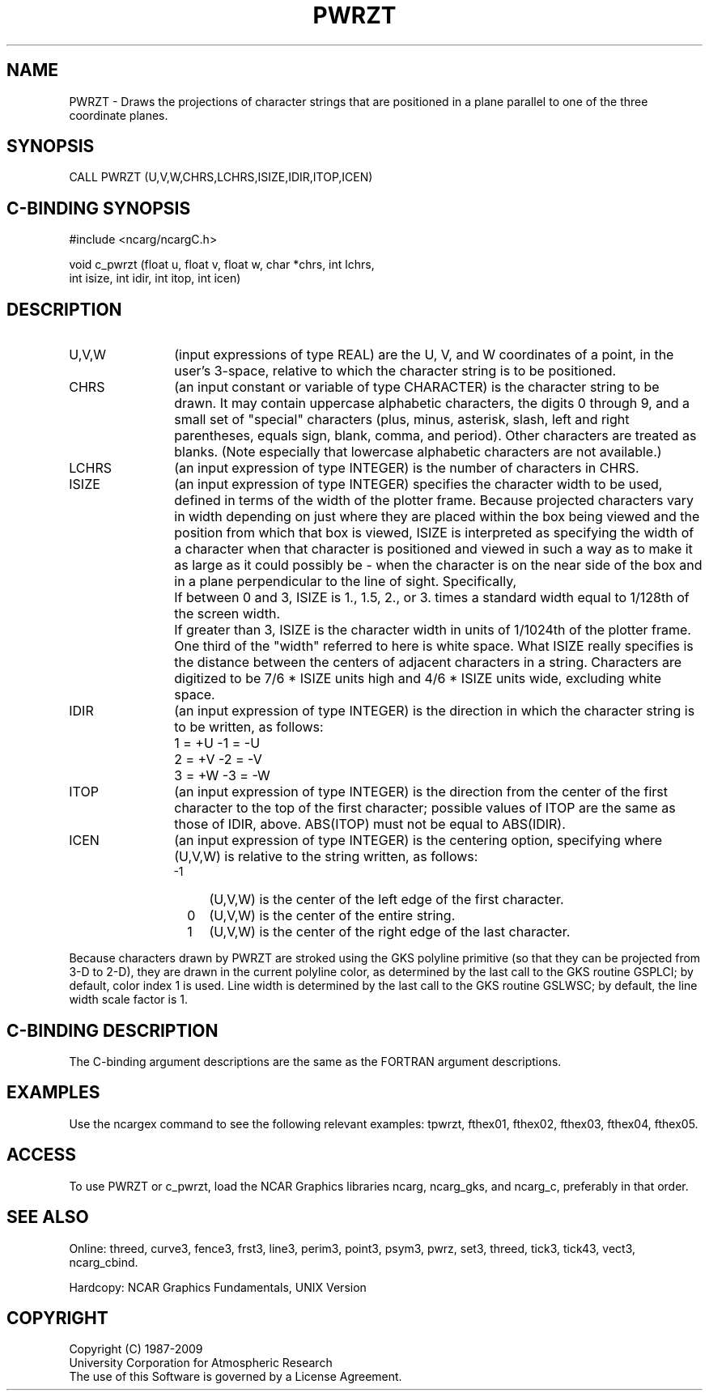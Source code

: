 .TH PWRZT 3NCARG "March 1993" UNIX "NCAR GRAPHICS"
.na
.nh
.SH NAME
PWRZT - Draws the projections of character strings that are
positioned in a plane parallel to one of the three
coordinate planes.
.SH SYNOPSIS
CALL PWRZT (U,V,W,CHRS,LCHRS,ISIZE,IDIR,ITOP,ICEN)
.SH C-BINDING SYNOPSIS
#include <ncarg/ncargC.h>
.sp
void c_pwrzt (float u, float v, float w, char *chrs, int lchrs,
.br
int isize, int idir, int itop, int icen)
.SH DESCRIPTION
.IP U,V,W 12
(input expressions of type REAL) are the U, V, and W coordinates of a point,
in the user's 3-space, relative to which the character string is to be
positioned.
.IP CHRS 12
(an input constant or variable of type CHARACTER) is the character string to
be drawn.  It may contain uppercase alphabetic characters, the digits 0
through 9, and a small set of "special" characters (plus, minus, asterisk,
slash, left and right parentheses, equals sign, blank, comma, and period).
Other characters are treated as blanks.  (Note especially that lowercase
alphabetic characters are not available.)
.IP LCHRS 12
(an input expression of type INTEGER) is the number of characters in CHRS.
.IP ISIZE 12
(an input expression of type INTEGER) specifies the character width to be
used, defined in terms of the width of the plotter frame.  Because projected
characters vary in width depending on just where they are placed within the
box being viewed and the position from which that box is viewed, ISIZE is
interpreted as specifying the width of a character when that character is
positioned and viewed in such a way as to make it as large as it could
possibly be - when the character is on the near side of the box and in a
plane perpendicular to the line of sight.  Specifically,
.RS
.IP "  " 4
If between 0 and 3, ISIZE is 1., 1.5, 2., or
3. times a standard width equal to 1/128th
of the screen width.
.IP "  " 4
If greater than 3, ISIZE is the character width in units of 1/1024th of the
plotter frame.
.RE
.IP " " 12
One third of the "width" referred to here is white space.  What ISIZE really
specifies is the distance between the centers of adjacent characters in a
string.  Characters are digitized to be 7/6 * ISIZE units high and 4/6 *
ISIZE units wide, excluding white space.
.IP IDIR 12
(an input expression of type INTEGER) is the direction in which the character
string is to be written, as follows:
.RS
.IP "  " 4
1 = +U    -1 = -U
.IP "  " 4
2 = +V    -2 = -V
.IP "  " 4
3 = +W    -3 = -W
.RE
.IP ITOP 12
(an input expression of type INTEGER) is the direction from the center of the
first character to the top of the first character; possible values of ITOP
are the same as those of IDIR, above.  ABS(ITOP) must not be equal to
ABS(IDIR).
.IP ICEN 12
(an input expression of type INTEGER) is the centering option, specifying
where (U,V,W) is relative to the string written, as follows:
.RS
.IP "-1" 4
(U,V,W) is the center of the left edge of the first character.
.IP " 0" 4
(U,V,W) is the center of the entire string.
.IP " 1" 4
(U,V,W) is the center of the right edge of the last character.
.RE
.PP
Because characters drawn by PWRZT are stroked using the GKS polyline
primitive (so that they can be projected from 3-D to 2-D), they are drawn
in the current polyline color, as determined by the last call to the GKS
routine GSPLCI; by default, color index 1 is used. Line width is determined
by the last call to the GKS routine GSLWSC; by default, the line width scale
factor is 1.
.SH C-BINDING DESCRIPTION
The C-binding argument descriptions are the same as the FORTRAN 
argument descriptions.
.SH EXAMPLES
Use the ncargex command to see the following relevant
examples: 
tpwrzt,
fthex01,
fthex02,
fthex03,
fthex04,
fthex05.
.SH ACCESS
To use PWRZT or c_pwrzt, load the NCAR Graphics libraries ncarg, ncarg_gks,
and ncarg_c, preferably in that order.  
.SH SEE ALSO
Online:
threed,
curve3,
fence3,
frst3,
line3,
perim3,
point3,
psym3,
pwrz,
set3,
threed,
tick3,
tick43,
vect3,
ncarg_cbind.
.sp
Hardcopy:
NCAR Graphics Fundamentals, UNIX Version
.SH COPYRIGHT
Copyright (C) 1987-2009
.br
University Corporation for Atmospheric Research
.br
The use of this Software is governed by a License Agreement.
